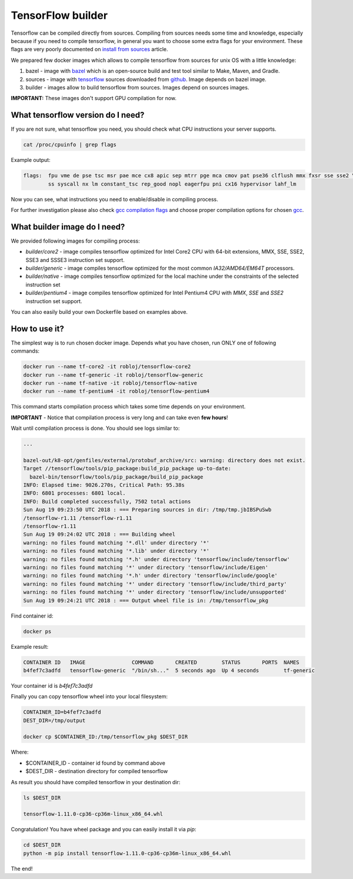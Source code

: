 ===============================
TensorFlow builder
===============================

Tensorflow can be compiled directly from sources. Compiling from sources needs some time and knowledge,
especially because if you need to compile tensorflow, in general you want to choose some extra
flags for your environment.
These flags are very poorly documented on `install from sources`_ article.

We prepared few docker images which allows to compile tensorflow from sources for unix OS
with a little knowledge:

1. bazel - image with bazel_ which is an open-source build and test tool similar to Make, Maven, and Gradle.
2. sources - image with tensorflow_ sources downloaded from github_. Image depends on bazel image.
3. builder - images allow to build tensorflow from sources. Images depend on sources images.

**IMPORTANT:** These images don't support GPU compilation for now.

What tensorflow version do I need?
----------------------------------

If you are not sure, what tensorflow you need, you should check what CPU instructions your server supports.

.. code-block:: bash

    cat /proc/cpuinfo | grep flags

Example output:

.. code-block:: bash

    flags:  fpu vme de pse tsc msr pae mce cx8 apic sep mtrr pge mca cmov pat pse36 clflush mmx fxsr sse sse2 \
            ss syscall nx lm constant_tsc rep_good nopl eagerfpu pni cx16 hypervisor lahf_lm

Now you can see, what instructions you need to enable/disable in compiling process.

For further investigation please also check `gcc compilation flags`_
and choose proper compilation options for chosen gcc_.

What builder image do I need?
----------------------------------

We provided following images for compiling process:

- *builder/core2* - image compiles tensorflow optimized for Intel Core2 CPU with 64-bit extensions, MMX, SSE, SSE2, SSE3 and SSSE3 instruction set support.
- *builder/generic* - image compiles tensorflow optimized for the most common *IA32/AMD64/EM64T* processors.
- *builder/native* - image compiles tensorflow optimized for the local machine under the constraints of the selected instruction set
- *builder/pentium4* - image compiles tensorflow optimized for Intel Pentium4 CPU with *MMX*, *SSE* and *SSE2* instruction set support.

You can also easily build your own Dockerfile based on examples above.

How to use it?
-----------------------------------

The simplest way is to run chosen docker image. Depends what you have chosen,
run ONLY one of following commands:

.. code-block:: bash

    docker run --name tf-core2 -it robloj/tensorflow-core2
    docker run --name tf-generic -it robloj/tensorflow-generic
    docker run --name tf-native -it robloj/tensorflow-native
    docker run --name tf-pentium4 -it robloj/tensorflow-pentium4

This command starts compilation process which takes some time depends
on your environment.

**IMPORTANT** - Notice that compilation process is very long and can take even **few hours**!

Wait until compilation process is done. You should see logs similar to:

.. code-block:: bash

  ...

  bazel-out/k8-opt/genfiles/external/protobuf_archive/src: warning: directory does not exist.
  Target //tensorflow/tools/pip_package:build_pip_package up-to-date:
    bazel-bin/tensorflow/tools/pip_package/build_pip_package
  INFO: Elapsed time: 9026.270s, Critical Path: 95.38s
  INFO: 6801 processes: 6801 local.
  INFO: Build completed successfully, 7502 total actions
  Sun Aug 19 09:23:50 UTC 2018 : === Preparing sources in dir: /tmp/tmp.jbIBSPuSwb
  /tensorflow-r1.11 /tensorflow-r1.11
  /tensorflow-r1.11
  Sun Aug 19 09:24:02 UTC 2018 : === Building wheel
  warning: no files found matching '*.dll' under directory '*'
  warning: no files found matching '*.lib' under directory '*'
  warning: no files found matching '*.h' under directory 'tensorflow/include/tensorflow'
  warning: no files found matching '*' under directory 'tensorflow/include/Eigen'
  warning: no files found matching '*.h' under directory 'tensorflow/include/google'
  warning: no files found matching '*' under directory 'tensorflow/include/third_party'
  warning: no files found matching '*' under directory 'tensorflow/include/unsupported'
  Sun Aug 19 09:24:21 UTC 2018 : === Output wheel file is in: /tmp/tensorflow_pkg

Find container id:

.. code-block:: bash

  docker ps

Example result:

.. code-block:: bash

  CONTAINER ID   IMAGE               COMMAND       CREATED        STATUS       PORTS  NAMES
  b4fef7c3adfd   tensorflow-generic  "/bin/sh..."  5 seconds ago  Up 4 seconds        tf-generic

Your container id is *b4fef7c3adfd*

Finally you can copy tensorflow wheel into your local filesystem:

.. code-block:: bash

  CONTAINER_ID=b4fef7c3adfd
  DEST_DIR=/tmp/output

  docker cp $CONTAINER_ID:/tmp/tensorflow_pkg $DEST_DIR

Where:

- $CONTAINER_ID - container id found by command above
- $DEST_DIR - destination directory for compiled tensorflow

As result you should have compiled tensorflow in your destination dir:

.. code-block:: bash

  ls $DEST_DIR

  tensorflow-1.11.0-cp36-cp36m-linux_x86_64.whl

Congratulation! You have wheel package and you can easily install it via *pip*:

.. code-block:: bash

  cd $DEST_DIR
  python -m pip install tensorflow-1.11.0-cp36-cp36m-linux_x86_64.whl

The end!


.. _install from sources: https://www.tensorflow.org/install/install_sources
.. _bazel: https://docs.bazel.build/
.. _tensorflow: https://www.tensorflow.org
.. _github: https://github.com/tensorflow/tensorflow
.. _coreinfo: https://docs.microsoft.com/pl-pl/sysinternals/downloads/coreinfo
.. _page: https://docs.microsoft.com/en-us/windows-server/get-started/system-requirements
.. _gcc compilation flags: https://gcc.gnu.org/onlinedocs/gcc-4.5.3/gcc/i386-and-x86_002d64-Options.html
.. _gcc: https://gcc.gnu.org/
